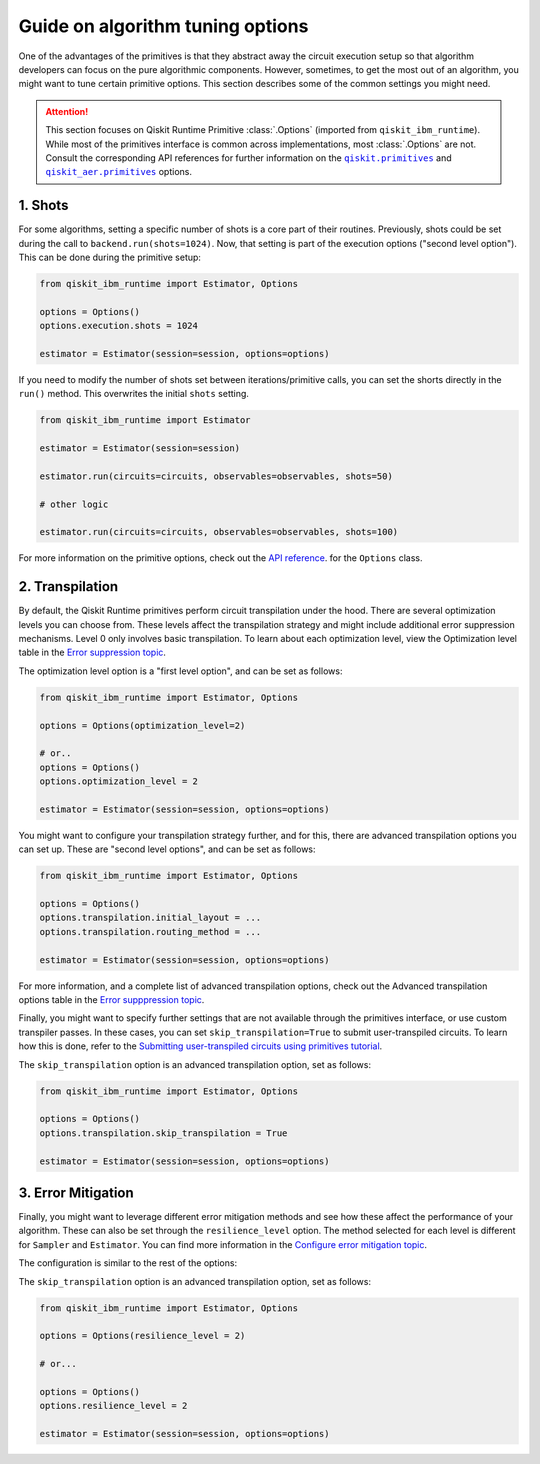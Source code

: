 Guide on algorithm tuning options
=================================

One of the advantages of the primitives is that they abstract away the circuit execution setup so that algorithm developers
can focus on the pure algorithmic components. However, sometimes, to get the most out of an algorithm, you might want
to tune certain primitive options. This section describes some of the common settings you might need.

.. |qiskit.primitives| replace:: ``qiskit.primitives``
.. _qiskit.primitives: https://qiskit.org/documentation/apidoc/primitives.html

.. |qiskit_aer.primitives| replace:: ``qiskit_aer.primitives``
.. _qiskit_aer.primitives: https://qiskit.org/documentation/locale/de_DE/apidoc/aer_primitives.html

.. attention::

    This section focuses on Qiskit Runtime Primitive :class:`.Options` (imported from ``qiskit_ibm_runtime``). While
    most of the primitives interface is common across implementations, most :class:`.Options` are not. Consult the
    corresponding API references for further information on the |qiskit.primitives|_ and |qiskit_aer.primitives|_ options.

1. Shots
~~~~~~~~

For some algorithms, setting a specific number of shots is a core part of their routines. Previously, shots could be set during the call to ``backend.run(shots=1024)``. Now, that setting is part of the execution
options ("second level option"). This can be done during the primitive setup:

.. code-block:: python

    from qiskit_ibm_runtime import Estimator, Options

    options = Options()
    options.execution.shots = 1024

    estimator = Estimator(session=session, options=options)


If you need to modify the number of shots set between iterations/primitive calls, you can set the
shorts directly in the ``run()`` method. This overwrites the initial ``shots`` setting.

.. code-block:: python

    from qiskit_ibm_runtime import Estimator

    estimator = Estimator(session=session)

    estimator.run(circuits=circuits, observables=observables, shots=50)

    # other logic

    estimator.run(circuits=circuits, observables=observables, shots=100)

For more information on the primitive options, check out the 
`API reference <https://qiskit.org/documentation/partners/qiskit_ibm_runtime/stubs/qiskit_ibm_runtime.options.Options.html#qiskit_ibm_runtime.options.Options>`_.
for the ``Options`` class.


2. Transpilation
~~~~~~~~~~~~~~~~

By default, the Qiskit Runtime primitives perform circuit transpilation under the hood. There are several optimization
levels you can choose from. These levels affect the transpilation strategy and might include additional error
suppression mechanisms. Level 0 only involves basic transpilation.
To learn about each optimization level, view the Optimization level table in the 
`Error suppression topic <https://qiskit.org/documentation/partners/qiskit_ibm_runtime/locale/es_UN/how_to/error-suppression.html#setting-the-optimization-level>`_.

The optimization level option is a "first level option", and can be set as follows:

.. code-block:: python

    from qiskit_ibm_runtime import Estimator, Options

    options = Options(optimization_level=2)

    # or..
    options = Options()
    options.optimization_level = 2

    estimator = Estimator(session=session, options=options)


You might want to configure your transpilation strategy further, and for this, there are advanced transpilation
options you can set up. These are "second level options", and can be set as follows:

.. code-block:: python

    from qiskit_ibm_runtime import Estimator, Options

    options = Options()
    options.transpilation.initial_layout = ...
    options.transpilation.routing_method = ...

    estimator = Estimator(session=session, options=options)

For more information, and a complete list of advanced transpilation options, check out the Advanced transpilation options table in the 
`Error supppression topic <https://qiskit.org/documentation/partners/qiskit_ibm_runtime/locale/es_UN/how_to/error-suppression.html#advanced-transpilation-options>`_.

Finally, you might want to specify further settings that are not available through the primitives interface,
or use custom transpiler passes. In these cases, you can set ``skip_transpilation=True`` to submit
user-transpiled circuits. To learn how this is done, refer to the 
`Submitting user-transpiled circuits using primitives tutorial <https://qiskit.org/documentation/partners/qiskit_ibm_runtime/tutorials/user-transpiled-circuits.html>`_.

The ``skip_transpilation`` option is an advanced transpilation option, set as follows:

.. code-block:: python

    from qiskit_ibm_runtime import Estimator, Options

    options = Options()
    options.transpilation.skip_transpilation = True

    estimator = Estimator(session=session, options=options)


3. Error Mitigation
~~~~~~~~~~~~~~~~~~~

Finally, you might want to leverage different error mitigation methods and see how these affect the performance of your
algorithm. These can also be set through the ``resilience_level`` option. The method selected for each level is
different for ``Sampler`` and ``Estimator``. You can find more information in the 
`Configure error mitigation topic <https://qiskit.org/documentation/partners/qiskit_ibm_runtime/how_to/error-mitigation.html>`_.

The configuration is similar to the rest of the options:

The ``skip_transpilation`` option is an advanced transpilation option, set as follows:

.. code-block:: python

    from qiskit_ibm_runtime import Estimator, Options

    options = Options(resilience_level = 2)

    # or...

    options = Options()
    options.resilience_level = 2

    estimator = Estimator(session=session, options=options)
